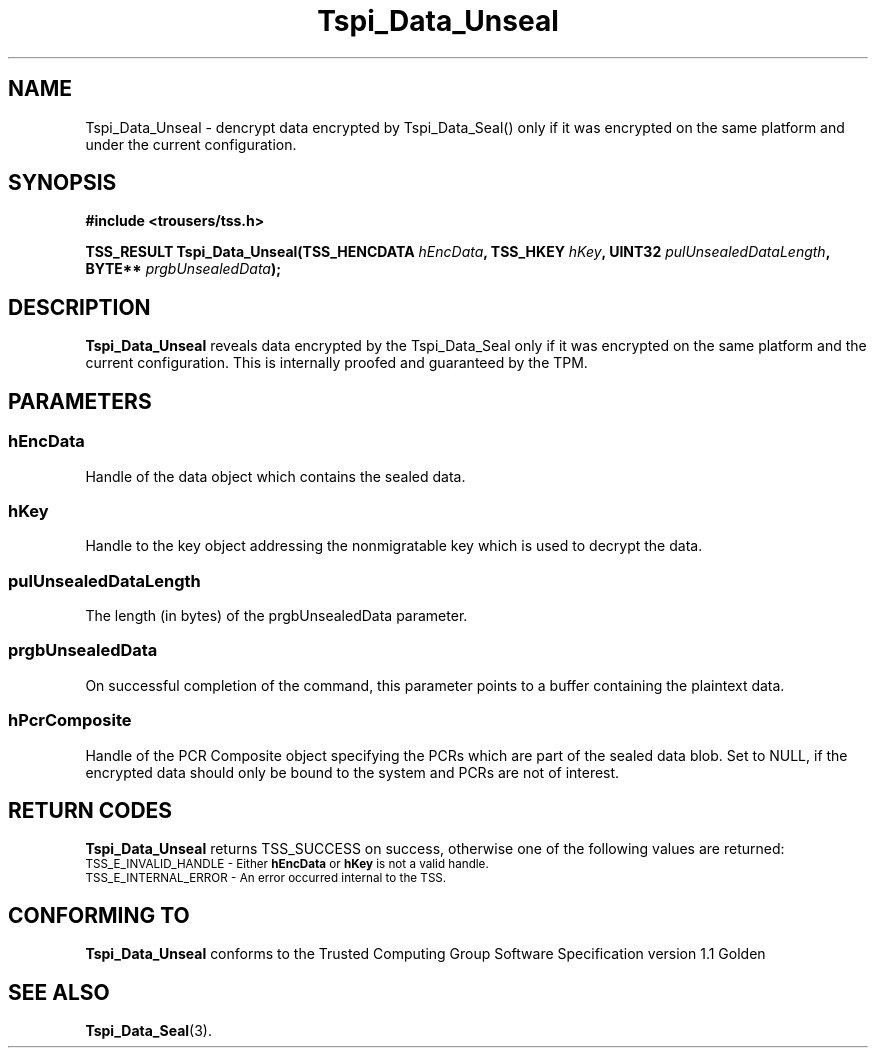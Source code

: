 .\" Copyright (C) 2004 International Business Machines Corporation
.\" Written by Kathy Robertson based on the Trusted Computing Group Software Stack Specification Version 1.1 Golden
.\"
.de Sh \" Subsection
.br
.if t .Sp
.ne 5
.PP
\fB\\$1\fR
.PP
..
.de Sp \" Vertical space (when we can't use .PP)
.if t .sp .5v
.if n .sp
..
.de Ip \" List item
.br
.ie \\n(.$>=3 .ne \\$3
.el .ne 3
.IP "\\$1" \\$2
..
.TH "Tspi_Data_Unseal" 3 "2004-05-26" "TSS 1.1" "TCG Software Stack Developer's Reference"
.SH NAME
Tspi_Data_Unseal \- dencrypt data encrypted by Tspi_Data_Seal() only if it was encrypted on the same platform and under the current configuration.
.SH "SYNOPSIS"
.ad l
.hy 0
.B #include <trousers/tss.h>
.sp
.BI "TSS_RESULT Tspi_Data_Unseal(TSS_HENCDATA " hEncData ", TSS_HKEY " hKey ", UINT32 " pulUnsealedDataLength ", BYTE** " prgbUnsealedData ");"
.sp
.ad
.hy

.SH "DESCRIPTION"
.PP
\fBTspi_Data_Unseal\fR reveals data encrypted by the Tspi_Data_Seal only if it was encrypted on the same platform and the current configuration. This is internally proofed and guaranteed by the TPM.
.SH "PARAMETERS"
.PP
.SS hEncData
Handle of the data object which contains the sealed data.
.PP
.SS hKey
Handle to the key object addressing the nonmigratable key which is used to decrypt the data.
.PP
.SS pulUnsealedDataLength
The length (in bytes) of the prgbUnsealedData parameter.
.PP
.SS prgbUnsealedData
On successful completion of the command, this parameter points to a buffer containing the plaintext data.
.PP
.SS hPcrComposite
Handle of the PCR Composite object specifying the PCRs which are part of the sealed data blob. Set to NULL, if the encrypted data should only be bound to the system and PCRs are not of interest.
.SH "RETURN CODES"
.PP
\fBTspi_Data_Unseal\fR returns TSS_SUCCESS on success, otherwise one of the following values are returned:
.TP
.SM TSS_E_INVALID_HANDLE - Either \fBhEncData\fR or \fBhKey\fR is not a valid handle.
.TP
.SM TSS_E_INTERNAL_ERROR - An error occurred internal to the TSS.

.SH "CONFORMING TO"

.PP
\fBTspi_Data_Unseal\fR conforms to the Trusted Computing Group Software Specification version 1.1 Golden
.SH "SEE ALSO"

.PP
\fBTspi_Data_Seal\fR(3).



